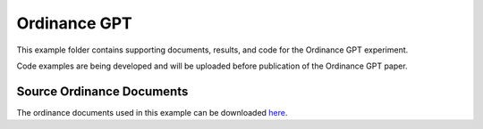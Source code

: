 *************
Ordinance GPT
*************

This example folder contains supporting documents, results, and code for the
Ordinance GPT experiment.

Code examples are being developed and will be uploaded before publication of
the Ordinance GPT paper.

Source Ordinance Documents
==========================

The ordinance documents used in this example can be downloaded `here
<https://app.box.com/s/a8oi8jotb9vnu55rzdul7e291jnn7hmq>`_.
